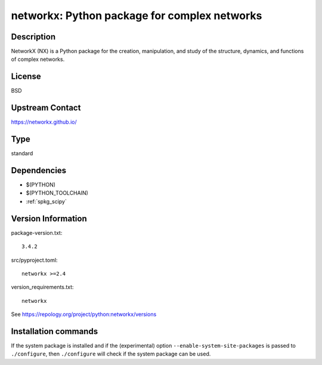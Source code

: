 .. _spkg_networkx:

networkx: Python package for complex networks
=============================================

Description
-----------

NetworkX (NX) is a Python package for the creation, manipulation, and
study of the structure, dynamics, and functions of complex networks.

License
-------

BSD


Upstream Contact
----------------

https://networkx.github.io/


Type
----

standard


Dependencies
------------

- $(PYTHON)
- $(PYTHON_TOOLCHAIN)
- :ref:`spkg_scipy`

Version Information
-------------------

package-version.txt::

    3.4.2

src/pyproject.toml::

    networkx >=2.4

version_requirements.txt::

    networkx

See https://repology.org/project/python:networkx/versions

Installation commands
---------------------

.. tab:: PyPI:

   .. CODE-BLOCK:: bash

       $ pip install networkx\>=2.4

.. tab:: Sage distribution:

   .. CODE-BLOCK:: bash

       $ sage -i networkx

.. tab:: Arch Linux:

   .. CODE-BLOCK:: bash

       $ sudo pacman -S python-networkx

.. tab:: conda-forge:

   .. CODE-BLOCK:: bash

       $ conda install networkx\<3.3\,\>=2.4

.. tab:: Debian/Ubuntu:

   .. CODE-BLOCK:: bash

       $ sudo apt-get install python3-networkx

.. tab:: Fedora/Redhat/CentOS:

   .. CODE-BLOCK:: bash

       $ sudo dnf install python3-networkx

.. tab:: Gentoo Linux:

   .. CODE-BLOCK:: bash

       $ sudo emerge dev-python/networkx

.. tab:: MacPorts:

   .. CODE-BLOCK:: bash

       $ sudo port install py-networkx

.. tab:: openSUSE:

   .. CODE-BLOCK:: bash

       $ sudo zypper install python3-networkx

.. tab:: Void Linux:

   .. CODE-BLOCK:: bash

       $ sudo xbps-install python3-networkx


If the system package is installed and if the (experimental) option
``--enable-system-site-packages`` is passed to ``./configure``, then 
``./configure`` will check if the system package can be used.
